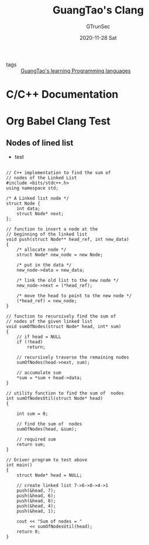 #+TITLE: GuangTao's Clang
#+AUTHOR: GTrunSec
#+EMAIL: gtrunsec@hardenedlinux.org
#+DATE: 2020-11-28 Sat


#+OPTIONS:   H:3 num:t toc:t \n:nil @:t ::t |:t ^:nil -:t f:t *:t <:t

- tags :: [[file:../guangtao's_learning_programming_languages.org][GuangTao's learning Programming languages]]



* C/C++ Documentation

* Org Babel Clang Test
** Nodes of lined list

- test
#+begin_src C++ :exports both :results output

// C++ implementation to find the sum of
// nodes of the Linked List
#include <bits/stdc++.h>
using namespace std;

/* A Linked list node */
struct Node {
    int data;
    struct Node* next;
};

// function to insert a node at the
// beginning of the linked list
void push(struct Node** head_ref, int new_data)
{
    /* allocate node */
    struct Node* new_node = new Node;

    /* put in the data */
    new_node->data = new_data;

    /* link the old list to the new node */
    new_node->next = (*head_ref);

    /* move the head to point to the new node */
    (*head_ref) = new_node;
}

// function to recursively find the sum of
// nodes of the given linked list
void sumOfNodes(struct Node* head, int* sum)
{
    // if head = NULL
    if (!head)
        return;

    // recursively traverse the remaining nodes
    sumOfNodes(head->next, sum);

    // accumulate sum
    ,*sum = *sum + head->data;
}

// utility function to find the sum of  nodes
int sumOfNodesUtil(struct Node* head)
{

    int sum = 0;

    // find the sum of  nodes
    sumOfNodes(head, &sum);

    // required sum
    return sum;
}

// Driver program to test above
int main()
{
    struct Node* head = NULL;

    // create linked list 7->6->8->4->1
    push(&head, 7);
    push(&head, 6);
    push(&head, 8);
    push(&head, 4);
    push(&head, 1);

    cout << "Sum of nodes = "
         << sumOfNodesUtil(head);
    return 0;
}
#+end_src

#+RESULTS:
: Sum of nodes = 26
